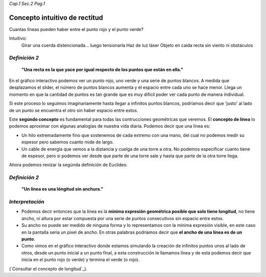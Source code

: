 *Cap.1 Sec.2 Pag.1*

Concepto intuitivo de rectitud
======================================================

Cuantas líneas pueden haber entre el punto rojo y el punto verde?

Intuitivo:
    Girar una cuerda distencionada... luego tensionarla
    Haz de luz láser
    Objeto en caida recta sin viento ni obstáculos

*Definición 2*
-------------------
    **"Una recta es la que yace por igual respecto de los puntos que están en ella."**




En el gráfico interactivo podemos ver un punto rojo, uno verde y una serie de puntos
blancos. A medida que desplazamos el slider, el número de puntos blancos aumenta y el
espacio entre cada uno se hace menor. Llega un momento en que la cantidad de puntos
es tan grande que es muy difícil poder ver cada punto de manera individual.

Si este proceso lo seguimos imaginariamente hasta llegar a infinitos puntos blancos,
podríamos decir que 'justo' al lado de un punto se encuentra el otro sin haber espacio entre estos.

Este **segúndo concepto** es fundamental para todas las contrucciones geométricas que
veremos. El **concepto de línea** lo podemos aproximar con algunas analogías de nuestra
vida diaria. Podemos decir que una línea es:

* Un hilo extremadamente fino que sostenemos de cada extremo con una mano, del cual no podemos medir su espesor pero sabemos cuanto mide de largo.
* Un cable de energía que vemos a la distancia y cuelga de una torre a otra. No podemos especificar cuanto tiene de espesor, pero si podemos ver desde que parte de una torre sale y hasta que parte de la otra torre llega.

Ahora podemos revizar la segúnda definición de Euclides:

*Definición 2*
-------------------
    **"Un línea es una lóngitud sin anchura."**

*Interpretación*
-------------------
* Podemos decir entonces que la línea es lá **mínima expresión geométrica posible que solo tiene longitud**, no tiene ancho, ni altura por estar compuesta por una serie de puntos consecutivos sin espacio entre estos.
    
* Su ancho no puede ser medido de ninguna forma y lo representamos con la mínima expresión visible, en este caso en la pantalla sería un pixel de ancho. En otras palabras podríamos decir que **el ancho de una línea es de un punto**.

* Como vimos en el gráfico interactivo donde estamos simulando la creación de infinitos puntos unos al lado de otros, desde un punto inicial a un punto final, a esta construcción le llamamos línea y de esta podemos decir que inicia en el punto rojo (o verde) y termina el verde (o rojo).

(`Consultar el concepto de longitud`_).
